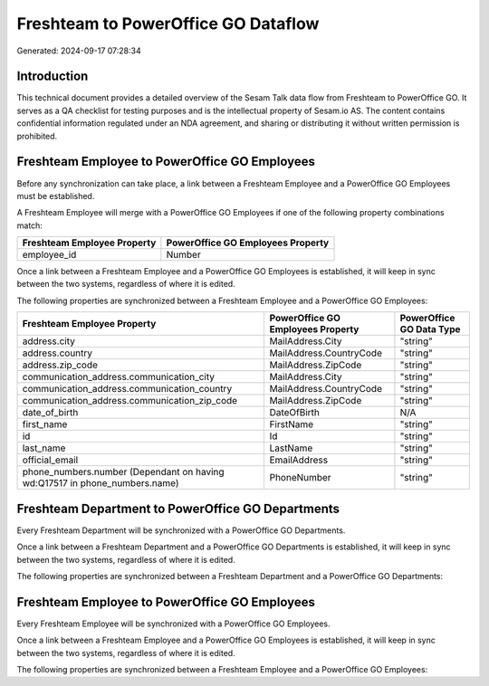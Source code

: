 ====================================
Freshteam to PowerOffice GO Dataflow
====================================

Generated: 2024-09-17 07:28:34

Introduction
------------

This technical document provides a detailed overview of the Sesam Talk data flow from Freshteam to PowerOffice GO. It serves as a QA checklist for testing purposes and is the intellectual property of Sesam.io AS. The content contains confidential information regulated under an NDA agreement, and sharing or distributing it without written permission is prohibited.

Freshteam Employee to PowerOffice GO Employees
----------------------------------------------
Before any synchronization can take place, a link between a Freshteam Employee and a PowerOffice GO Employees must be established.

A Freshteam Employee will merge with a PowerOffice GO Employees if one of the following property combinations match:

.. list-table::
   :header-rows: 1

   * - Freshteam Employee Property
     - PowerOffice GO Employees Property
   * - employee_id
     - Number

Once a link between a Freshteam Employee and a PowerOffice GO Employees is established, it will keep in sync between the two systems, regardless of where it is edited.

The following properties are synchronized between a Freshteam Employee and a PowerOffice GO Employees:

.. list-table::
   :header-rows: 1

   * - Freshteam Employee Property
     - PowerOffice GO Employees Property
     - PowerOffice GO Data Type
   * - address.city
     - MailAddress.City
     - "string"
   * - address.country
     - MailAddress.CountryCode
     - "string"
   * - address.zip_code
     - MailAddress.ZipCode
     - "string"
   * - communication_address.communication_city
     - MailAddress.City
     - "string"
   * - communication_address.communication_country
     - MailAddress.CountryCode
     - "string"
   * - communication_address.communication_zip_code
     - MailAddress.ZipCode
     - "string"
   * - date_of_birth
     - DateOfBirth
     - N/A
   * - first_name
     - FirstName
     - "string"
   * - id
     - Id
     - "string"
   * - last_name
     - LastName
     - "string"
   * - official_email
     - EmailAddress
     - "string"
   * - phone_numbers.number (Dependant on having wd:Q17517 in phone_numbers.name)
     - PhoneNumber
     - "string"


Freshteam Department to PowerOffice GO Departments
--------------------------------------------------
Every Freshteam Department will be synchronized with a PowerOffice GO Departments.

Once a link between a Freshteam Department and a PowerOffice GO Departments is established, it will keep in sync between the two systems, regardless of where it is edited.

The following properties are synchronized between a Freshteam Department and a PowerOffice GO Departments:

.. list-table::
   :header-rows: 1

   * - Freshteam Department Property
     - PowerOffice GO Departments Property
     - PowerOffice GO Data Type


Freshteam Employee to PowerOffice GO Employees
----------------------------------------------
Every Freshteam Employee will be synchronized with a PowerOffice GO Employees.

Once a link between a Freshteam Employee and a PowerOffice GO Employees is established, it will keep in sync between the two systems, regardless of where it is edited.

The following properties are synchronized between a Freshteam Employee and a PowerOffice GO Employees:

.. list-table::
   :header-rows: 1

   * - Freshteam Employee Property
     - PowerOffice GO Employees Property
     - PowerOffice GO Data Type

